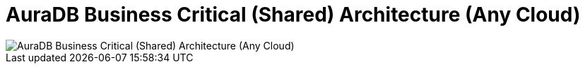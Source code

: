 [[aura]]
= AuraDB Business Critical (Shared) Architecture (Any Cloud)
:description: Neo4j Aura Cloud Architecture - AuraDB Business Critical (Shared) Architecture (Any Cloud)

image::platform-architecture-any-cloud.svg[AuraDB Business Critical (Shared) Architecture (Any Cloud)]